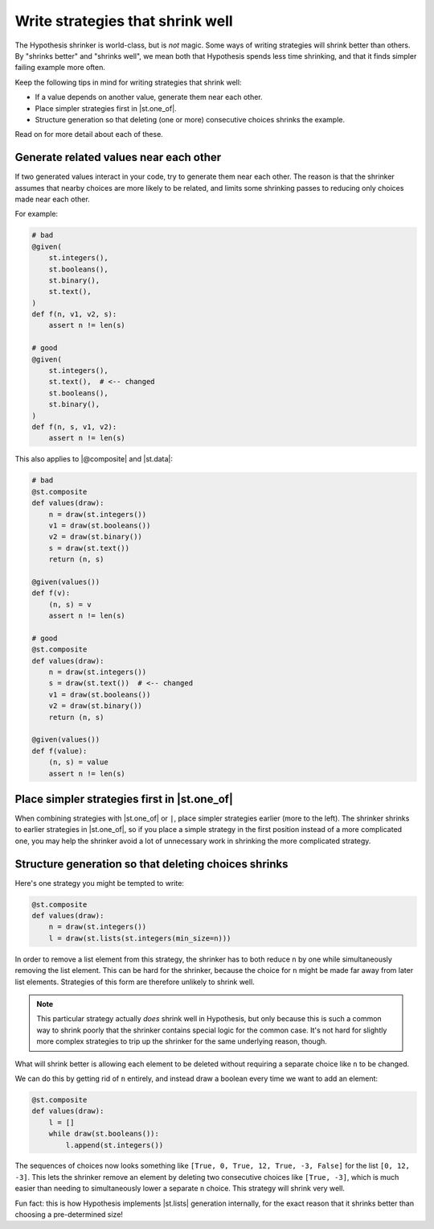 Write strategies that shrink well
=================================

.. TODO_DOCS

.. .. note::

..     It may also be helpful to read the :doc:`shrinking explanation </explanation/shrinking>` page (but we will not assume knowledge of it in this how-to guide).

The Hypothesis shrinker is world-class, but is *not* magic. Some ways of writing strategies will shrink better than others. By "shrinks better" and "shrinks well", we mean both that Hypothesis spends less time shrinking, and that it finds simpler failing example more often.

Keep the following tips in mind for writing strategies that shrink well:

* If a value depends on another value, generate them near each other.
* Place simpler strategies first in |st.one_of|.
* Structure generation so that deleting (one or more) consecutive choices shrinks the example.

Read on for more detail about each of these.

Generate related values near each other
---------------------------------------

If two generated values interact in your code, try to generate them near each other. The reason is that the shrinker assumes that nearby choices are more likely to be related, and limits some shrinking passes to reducing only choices made near each other.

For example:

.. code-block:: python

    # bad
    @given(
        st.integers(),
        st.booleans(),
        st.binary(),
        st.text(),
    )
    def f(n, v1, v2, s):
        assert n != len(s)

    # good
    @given(
        st.integers(),
        st.text(),  # <-- changed
        st.booleans(),
        st.binary(),
    )
    def f(n, s, v1, v2):
        assert n != len(s)

This also applies to |@composite| and |st.data|:

.. code-block:: python

    # bad
    @st.composite
    def values(draw):
        n = draw(st.integers())
        v1 = draw(st.booleans())
        v2 = draw(st.binary())
        s = draw(st.text())
        return (n, s)

    @given(values())
    def f(v):
        (n, s) = v
        assert n != len(s)

    # good
    @st.composite
    def values(draw):
        n = draw(st.integers())
        s = draw(st.text())  # <-- changed
        v1 = draw(st.booleans())
        v2 = draw(st.binary())
        return (n, s)

    @given(values())
    def f(value):
        (n, s) = value
        assert n != len(s)

Place simpler strategies first in |st.one_of|
---------------------------------------------

When combining strategies with |st.one_of| or ``|``, place simpler strategies earlier (more to the left). The shrinker shrinks to earlier strategies in |st.one_of|, so if you place a simple strategy in the first position instead of a more complicated one, you may help the shrinker avoid a lot of unnecessary work in shrinking the more complicated strategy.


Structure generation so that deleting choices shrinks
-----------------------------------------------------

Here's one strategy you might be tempted to write:

.. code-block:: python

    @st.composite
    def values(draw):
        n = draw(st.integers())
        l = draw(st.lists(st.integers(min_size=n)))

In order to remove a list element from this strategy, the shrinker has to both reduce ``n`` by one while simultaneously removing the list element. This can be hard for the shrinker, because the choice for ``n`` might be made far away from later list elements. Strategies of this form are therefore unlikely to shrink well.

.. note::

    This particular strategy actually *does* shrink well in Hypothesis, but only because this is such a common way to shrink poorly that the shrinker contains special logic for the common case. It's not hard for slightly more complex strategies to trip up the shrinker for the same underlying reason, though.

What will shrink better is allowing each element to be deleted without requiring a separate choice like ``n`` to be changed.

We can do this by getting rid of ``n`` entirely, and instead draw a boolean every time we want to add an element:

.. code-block:: python

    @st.composite
    def values(draw):
        l = []
        while draw(st.booleans()):
            l.append(st.integers())

The sequences of choices now looks something like ``[True, 0, True, 12, True, -3, False]`` for the list ``[0, 12, -3]``. This lets the shrinker remove an element by deleting two consecutive choices like ``[True, -3]``, which is much easier than needing to simultaneously lower a separate ``n`` choice. This strategy will shrink very well.

Fun fact: this is how Hypothesis implements |st.lists| generation internally, for the exact reason that it shrinks better than choosing a pre-determined size!

